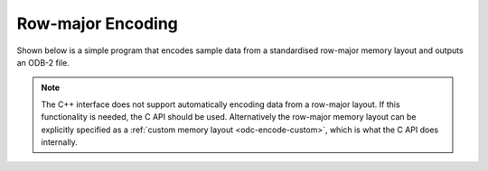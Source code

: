 Row-major Encoding
==================

Shown below is a simple program that encodes sample data from a standardised row-major memory layout and outputs an ODB-2 file.


.. note::

   The C++ interface does not support automatically encoding data from a row-major layout. If this functionality is needed, the C API should be used. Alternatively the row-major memory layout can be explicitly specified as a :ref:`custom memory layout <odc-encode-custom>`, which is what the C API does internally.

.. tabs::

   .. group-tab:: C

      .. literalinclude:: ../../../tests/c_api/odc_encode_row_major.c
         :language: c
         :class: copybutton


      To use this sample program, invoke it from the command line with a path to an ODB-2 output file:

      .. code-block:: none

         ./odc-c-encode-row-major example.odb

         Written 20 rows to example.odb


      .. code-block:: none

         odc ls example.odb

         expver	date@hdr	statid@hdr	wigos@hdr		obsvalue@body	integer_missing	double_missing	bitfield_column
         'xxxx'	20210524	'stat00'	'0-12345-0-67800'	0.000000	1234		12.340000	1
         'xxxx'	20210524	'stat01'	'0-12345-0-67801'	12.345600	4321		43.209999	11
         'xxxx'	20210524	'stat02'	'0-12345-0-67802'	24.691200	.		.		107
         'xxxx'	20210524	'stat03'	'0-12345-0-67803'	37.036800	1234		12.340000	1
         'xxxx'	20210524	'stat04'	'0-12345-0-67804'	49.382401	4321		43.209999	11
         'xxxx'	20210524	'stat05'	'0-12345-0-67805'	61.728001	.		.		107
         'xxxx'	20210524	'stat06'	'0-12345-0-67806'	74.073601	1234		12.340000	1
         'xxxx'	20210524	'stat07'	'0-12345-0-67807'	86.419197	4321		43.209999	11
         'xxxx'	20210524	'stat08'	'0-12345-0-67808'	98.764801	.		.		107
         'xxxx'	20210524	'stat09'	'0-12345-0-67809'	111.110397	1234		12.340000	1
         'xxxx'	20210524	'stat10'	'0-12345-0-67810'	123.456001	4321		43.209999	11
         'xxxx'	20210524	'stat11'	'0-12345-0-67811'	135.801605	.		.		107
         'xxxx'	20210524	'stat12'	'0-12345-0-67812'	148.147202	1234		12.340000	1
         'xxxx'	20210524	'stat13'	'0-12345-0-67813'	160.492798	4321		43.209999	11
         'xxxx'	20210524	'stat14'	'0-12345-0-67814'	172.838394	.		.		107
         'xxxx'	20210524	'stat15'	'0-12345-0-67815'	185.184006	1234		12.340000	1
         'xxxx'	20210524	'stat16'	'0-12345-0-67816'	197.529602	4321		43.209999	11
         'xxxx'	20210524	'stat17'	'0-12345-0-67817'	209.875198	.		.		107
         'xxxx'	20210524	'stat18'	'0-12345-0-67818'	222.220795	1234		12.340000	1
         'xxxx'	20210524	'stat19'	'0-12345-0-67819'	234.566406	4321		43.209999	11
         000 2021-05-24 14:06:05 (I) Selected 20 row(s).


   .. group-tab:: Fortran

      .. literalinclude:: ../../../tests/f_api/odc_encode_row_major.f90
         :language: fortran
         :class: copybutton


      To use this sample program, invoke it from the command line with a path to an ODB-2 output file:

      .. code-block:: none

         ./odc-fortran-encode-row-major example.odb

         Written 20 rows to example.odb


      .. code-block:: none

         odc ls example.odb

         expver	date@hdr	statid@hdr	wigos@hdr		obsvalue@body	integer_missing	double_missing	bitfield_column
         'xxxx'	20210524	'stat00'	'0-12345-0-67800'	0.000000	1234		12.340000	1
         'xxxx'	20210524	'stat01'	'0-12345-0-67801'	12.345600	4321		43.209999	11
         'xxxx'	20210524	'stat02'	'0-12345-0-67802'	24.691200	.		.		107
         'xxxx'	20210524	'stat03'	'0-12345-0-67803'	37.036800	1234		12.340000	1
         'xxxx'	20210524	'stat04'	'0-12345-0-67804'	49.382401	4321		43.209999	11
         'xxxx'	20210524	'stat05'	'0-12345-0-67805'	61.728001	.		.		107
         'xxxx'	20210524	'stat06'	'0-12345-0-67806'	74.073601	1234		12.340000	1
         'xxxx'	20210524	'stat07'	'0-12345-0-67807'	86.419205	4321		43.209999	11
         'xxxx'	20210524	'stat08'	'0-12345-0-67808'	98.764801	.		.		107
         'xxxx'	20210524	'stat09'	'0-12345-0-67809'	111.110397	1234		12.340000	1
         'xxxx'	20210524	'stat10'	'0-12345-0-67810'	123.456001	4321		43.209999	11
         'xxxx'	20210524	'stat11'	'0-12345-0-67811'	135.801605	.		.		107
         'xxxx'	20210524	'stat12'	'0-12345-0-67812'	148.147202	1234		12.340000	1
         'xxxx'	20210524	'stat13'	'0-12345-0-67813'	160.492798	4321		43.209999	11
         'xxxx'	20210524	'stat14'	'0-12345-0-67814'	172.838409	.		.		107
         'xxxx'	20210524	'stat15'	'0-12345-0-67815'	185.184006	1234		12.340000	1
         'xxxx'	20210524	'stat16'	'0-12345-0-67816'	197.529602	4321		43.209999	11
         'xxxx'	20210524	'stat17'	'0-12345-0-67817'	209.875198	.		.		107
         'xxxx'	20210524	'stat18'	'0-12345-0-67818'	222.220795	1234		12.340000	1
         'xxxx'	20210524	'stat19'	'0-12345-0-67819'	234.566406	4321		43.209999	11
         000 2021-05-24 14:38:35 (I) Selected 20 row(s).
